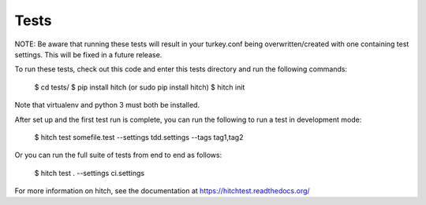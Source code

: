 Tests
=====

NOTE: Be aware that running these tests will result in your turkey.conf being overwritten/created with one containing test settings. This will be fixed in a future release.

To run these tests, check out this code and enter this tests directory and run the following commands:

    $ cd tests/
    $ pip install hitch (or sudo pip install hitch)
    $ hitch init

Note that virtualenv and python 3 must both be installed.

After set up and the first test run is complete, you can run the following to run a test in development mode:

    $ hitch test somefile.test --settings tdd.settings --tags tag1,tag2

Or you can run the full suite of tests from end to end as follows:

    $ hitch test . --settings ci.settings

For more information on hitch, see the documentation at https://hitchtest.readthedocs.org/
